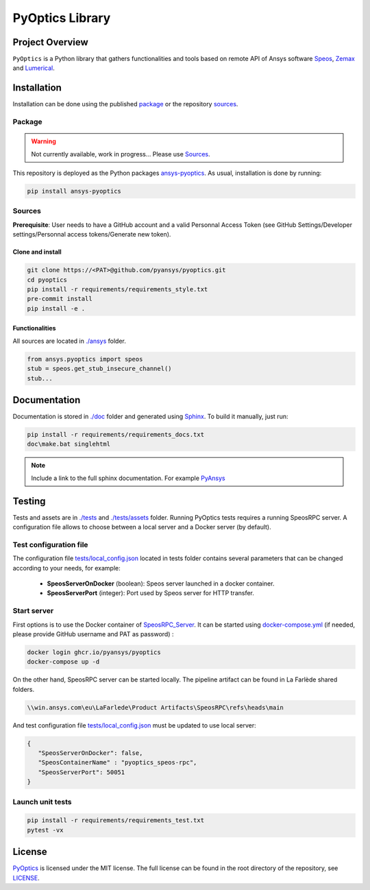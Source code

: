 PyOptics Library
================
|pyansys| |GH-CI| |MIT| |black|

.. |pyansys| image:: https://img.shields.io/badge/Py-Ansys-ffc107.svg?logo=data:image/png;base64,iVBORw0KGgoAAAANSUhEUgAAABAAAAAQCAIAAACQkWg2AAABDklEQVQ4jWNgoDfg5mD8vE7q/3bpVyskbW0sMRUwofHD7Dh5OBkZGBgW7/3W2tZpa2tLQEOyOzeEsfumlK2tbVpaGj4N6jIs1lpsDAwMJ278sveMY2BgCA0NFRISwqkhyQ1q/Nyd3zg4OBgYGNjZ2ePi4rB5loGBhZnhxTLJ/9ulv26Q4uVk1NXV/f///////69du4Zdg78lx//t0v+3S88rFISInD59GqIH2esIJ8G9O2/XVwhjzpw5EAam1xkkBJn/bJX+v1365hxxuCAfH9+3b9/+////48cPuNehNsS7cDEzMTAwMMzb+Q2u4dOnT2vWrMHu9ZtzxP9vl/69RVpCkBlZ3N7enoDXBwEAAA+YYitOilMVAAAAAElFTkSuQmCC
   :target: https://docs.pyansys.com/
   :alt: PyAnsys

.. |GH-CI| image:: https://github.com/pyansys/pyoptics/actions/workflows/ci_cd.yml/badge.svg
   :target: https://github.com/pyansys/pyoptics/actions/workflows/ci_cd.yml

.. |MIT| image:: https://img.shields.io/badge/License-MIT-yellow.svg
   :target: https://opensource.org/licenses/MIT
   :alt: MIT

.. |black| image:: https://img.shields.io/badge/code%20style-black-000000.svg?style=flat
   :target: https://github.com/psf/black
   :alt: Black


Project Overview
----------------
``PyOptics`` is a Python library that gathers functionalities and tools based on remote API of Ansys software `Speos <https://www.ansys.com/fr-fr/products/optics-vr>`_, `Zemax <https://www.zemax.com/>`_ and `Lumerical <https://www.lumerical.com/>`_.

Installation
------------
Installation can be done using the published `package`_ or the repository `sources`_. 

Package
~~~~~~~
.. warning:: Not currently available, work in progress... Please use `Sources`_. 

This repository is deployed as the Python packages `ansys-pyoptics <...>`_.
As usual, installation is done by running:

.. code:: 

   pip install ansys-pyoptics

Sources
~~~~~~~
**Prerequisite**: User needs to have a GitHub account and a valid Personnal Access Token 
(see GitHub Settings/Developer settings/Personnal access tokens/Generate new token).

Clone and install
^^^^^^^^^^^^^^^^^

.. code::

   git clone https://<PAT>@github.com/pyansys/pyoptics.git
   cd pyoptics
   pip install -r requirements/requirements_style.txt
   pre-commit install
   pip install -e .


Functionalities
^^^^^^^^^^^^^^^
All sources are located in `<./ansys>`_ folder. 

.. code:: python

   from ansys.pyoptics import speos
   stub = speos.get_stub_insecure_channel()
   stub...

Documentation
-------------
Documentation is stored in `<./doc>`_ folder and generated using `Sphinx <https://www.sphinx-doc.org/en/master/>`_.
To build it manually, just run:

.. code::

   pip install -r requirements/requirements_docs.txt
   doc\make.bat singlehtml
   

.. note:: 
   
      Include a link to the full sphinx documentation.  For example `PyAnsys <https://docs.pyansys.com/>`_

Testing
-------
Tests and assets are in `<./tests>`_ and `<./tests/assets>`_ folder. 
Running PyOptics tests requires a running SpeosRPC server.
A configuration file allows to choose between a local server and a Docker server (by default).

Test configuration file
~~~~~~~~~~~~~~~~~~~~~~~
The configuration file `<tests/local_config.json>`_ located in tests folder contains several parameters that can be changed according to your needs, for example:

 - **SpeosServerOnDocker** (boolean): Speos server launched in a docker container.
 - **SpeosServerPort** (integer): Port used by Speos server for HTTP transfer. 

Start server
~~~~~~~~~~~~
First options is to use the Docker container of `SpeosRPC_Server <https://github.com/orgs/pyansys/packages/container/package/pyoptics%2Fspeos-rpc>`_.
It can be started using `<docker-compose.yml>`_ (if needed, please provide GitHub username and PAT as password) :

.. code::

   docker login ghcr.io/pyansys/pyoptics
   docker-compose up -d

On the other hand, SpeosRPC server can be started locally.
The pipeline artifact can be found in La Farlède shared folders.

.. code::

   \\win.ansys.com\eu\LaFarlede\Product Artifacts\SpeosRPC\refs\heads\main

And test configuration file `<tests/local_config.json>`_ must be updated to use local server:

.. code-block:: json
   
   {
      "SpeosServerOnDocker": false,
      "SpeosContainerName" : "pyoptics_speos-rpc",
      "SpeosServerPort": 50051
   }

Launch unit tests
~~~~~~~~~~~~~~~~~

.. code::

   pip install -r requirements/requirements_test.txt
   pytest -vx


License
-------
`PyOptics <https://github.com/pyansys/pyoptics>`_ is licensed under the MIT license.
The full license can be found in the root directory of the repository, see `<LICENSE>`_.
